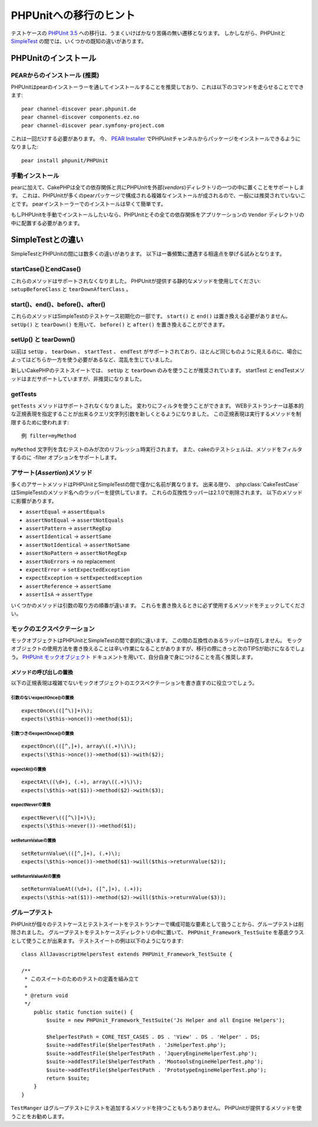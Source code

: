 PHPUnitへの移行のヒント
#######################

テストケースの `PHPUnit 3.5 <http://www.phpunit.de/manual/current/ja/>`_ への移行は、うまくいけばかなり苦痛の無い遷移となります。
しかしながら、PHPUnitと `SimpleTest <http://www.simpletest.org/>`_ の間では、いくつかの既知の違いがあります。

PHPUnitのインストール
=====================

PEARからのインストール (推奨)
-----------------------------

PHPUnitはpearのインストーラーを通してインストールすることを推奨しており、これは以下のコマンドを走らせることでできます::

    pear channel-discover pear.phpunit.de
    pear channel-discover components.ez.no
    pear channel-discover pear.symfony-project.com

これは一回だけする必要があります。
今、 `PEAR Installer <http://pear.php.net/>`_ でPHPUnitチャンネルからパッケージをインストールできるようになりました::

    pear install phpunit/PHPUnit

手動インストール
----------------

pearに加えて、CakePHPは全ての依存関係と共にPHPUnitを外部(*vendors*)ディレクトリの一つの中に置くことをサポートします。
これは、PHPUnitが多くのpearパッケージで構成される複雑なインストールが成されるので、一般には推奨されていないことです。
pearインストーラーでのインストールは早くて簡単です。

もしPHPUnitを手動でインストールしたいなら、PHPUnitとその全ての依存関係をアプリケーションの ``Vendor`` ディレクトリの中に配置する必要があります。

SimpleTestとの違い
==================

SimpleTestとPHPUnitの間には数多くの違いがあります。
以下は一番頻繁に遭遇する相違点を挙げる試みとなります。

startCase()とendCase()
----------------------

これらのメソッドはサポートされなくなりました。
PHPUnitが提供する静的なメソッドを使用してください:
``setupBeforeClass`` と ``tearDownAfterClass`` 。

start()、end()、before()、after()
---------------------------------

これらのメソッドはSimpleTestのテストケース初期化の一部です。
``start()`` と ``end()`` は置き換える必要がありません。
``setUp()`` と ``tearDown()`` を用いて、 ``before()`` と ``after()`` を置き換えることができます。

setUp() と tearDown()
---------------------

以前は ``setUp`` 、 ``tearDown`` 、 ``startTest`` 、 ``endTest`` がサポートされており、ほとんど同じものように見えるのに、場合によってはどちらか一方を使う必要があるなど、混乱を生じていました。

新しいCakePHPのテストスイートでは、 ``setUp`` と ``tearDown`` のみを使うことが推奨されています。
startTest と endTestメソッドはまだサポートしていますが、非推奨になりました。

getTests
--------

``getTests`` メソッドはサポートされなくなりました。
変わりにフィルタを使うことができます。
WEBテストランナーは基本的な正規表現を指定することが出来るクエリ文字列引数を新しくとるようになりました。
この正規表現は実行するメソッドを制限するために使われます::

    例 filter=myMethod

``myMethod`` 文字列を含むテストのみが次のリフレッシュ時実行されます。
また、cakeのテストシェルは、メソッドをフィルタするのに -filter オプションをサポートします。

アサート(*Assertion*)メソッド
-----------------------------

多くのアサートメソッドはPHPUnitとSimpleTestの間で僅かに名前が異なります。
出来る限り、 :php:class:`CakeTestCase` はSimpleTestのメソッド名へのラッパーを提供しています。
これらの互換性ラッパーは2.1.0で削除されます。
以下のメソッドに影響があります。

* ``assertEqual`` -> ``assertEquals``
* ``assertNotEqual`` -> ``assertNotEquals``
* ``assertPattern`` -> ``assertRegExp``
* ``assertIdentical`` -> ``assertSame``
* ``assertNotIdentical`` -> ``assertNotSame``
* ``assertNoPattern`` -> ``assertNotRegExp``
* ``assertNoErrors`` -> no replacement
* ``expectError`` -> ``setExpectedException``
* ``expectException`` -> ``setExpectedException``
* ``assertReference`` -> ``assertSame``
* ``assertIsA`` -> ``assertType``

いくつかのメソッドは引数の取り方の順番が違います。
これらを書き換えるときに必ず使用するメソッドをチェックしてください。

モックのエクスペクテーション
----------------------------

モックオブジェクトはPHPUnitとSimpleTestの間で劇的に違います。
この間の互換性のあるラッパーは存在しません。
モックオブジェクトの使用方法を書き換えることは辛い作業になることがありますが、移行の際にきっと次のTIPSが助けになるでしょう。
`PHPUnit モックオブジェクト <http://www.phpunit.de/manual/current/ja/test-doubles.html#test-doubles.mock-objects>`_
ドキュメントを用いて、自分自身で身につけることを高く推奨します。

メソッドの呼び出しの置換
~~~~~~~~~~~~~~~~~~~~~~~~

以下の正規表現は複雑でないモックオブジェクトのエクスペクテーションを書き直すのに役立つでしょう。

引数のないexpectOnce()の置換
^^^^^^^^^^^^^^^^^^^^^^^^^^^^

::

    expectOnce\(([^\)]+)\);
    expects(\$this->once())->method($1);

引数つきのexpectOnce()の置換
^^^^^^^^^^^^^^^^^^^^^^^^^^^^

::

    expectOnce\(([^,]+), array\((.+)\)\);
    expects(\$this->once())->method($1)->with($2);

expectAt()の置換
^^^^^^^^^^^^^^^^

::

    expectAt\((\d+), (.+), array\((.+)\)\);
    expects(\$this->at($1))->method($2)->with($3);

expectNeverの置換
^^^^^^^^^^^^^^^^^

::

    expectNever\(([^\)]+)\);
    expects(\$this->never())->method($1);

setReturnValueの置換
^^^^^^^^^^^^^^^^^^^^

::

    setReturnValue\(([^,]+), (.+)\);
    expects(\$this->once())->method($1)->will($this->returnValue($2));

setReturnValueAtの置換
^^^^^^^^^^^^^^^^^^^^^^

::

    setReturnValueAt((\d+), ([^,]+), (.+));
    expects(\$this->at($1))->method($2)->will($this->returnValue($3));

グループテスト
--------------

PHPUnitが個々のテストケースとテストスイートをテストランナーで構成可能な要素として扱うことから、グループテストは削除されました。
グループテストをテストケースディレクトリの中に置いて、 ``PHPUnit_Framework_TestSuite`` を基底クラスとして使うことが出来ます。
テストスイートの例は以下のようになります::

    class AllJavascriptHelpersTest extends PHPUnit_Framework_TestSuite {

    /**
     * このスイートのためのテストの定義を組み立て
     *
     * @return void
     */
        public static function suite() {
            $suite = new PHPUnit_Framework_TestSuite('Js Helper and all Engine Helpers');

            $helperTestPath = CORE_TEST_CASES . DS . 'View' . DS . 'Helper' . DS;
            $suite->addTestFile($helperTestPath . 'JsHelperTest.php');
            $suite->addTestFile($helperTestPath . 'JqueryEngineHelperTest.php');
            $suite->addTestFile($helperTestPath . 'MootoolsEngineHelperTest.php');
            $suite->addTestFile($helperTestPath . 'PrototypeEngineHelperTest.php');
            return $suite;
        }
    }

``TestManger`` はグループテストにテストを追加するメソッドを持つことももうありません。
PHPUnitが提供するメソッドを使うことをお勧めします。
